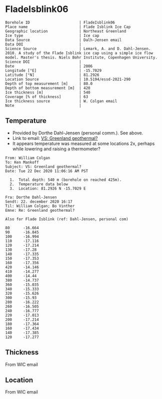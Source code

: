 * FladeIsblink06
:PROPERTIES:
:header-args:jupyter-python+: :session ds :kernel ds
:clearpage: t
:END:

#+NAME: ingest_meta
#+BEGIN_SRC bash :results verbatim :exports results
cat meta.bsv | sed 's/|/@| /' | column -s"@" -t
#+END_SRC

#+RESULTS: ingest_meta
#+begin_example
Borehole ID                      | FladeIsblink06
Place name                       | Flade Isblink Ice Cap
Geographic location              | Northeast Greenland
Ice type                         | Ice cap
Data Source                      | Dalh-Jensen email
Data DOI                         | 
Science Source                   | Lemark, A. and D. Dahl-Jensen. 2010. A study of the Flade Isblink ice cap using a simple ice flow model. Master's thesis. Niels Bohr Institute, Copenhagen University.
Science DOI                      | 
Date                             | 2006
Longitude [°E]                   | -15.7029
Latitude [°N]                    | 81.2926
Location Source                  | 10.5194/essd-2021-290
Depth of top measurement [m]     | 80.0
Depth of bottom measurement [m]  | 420
Ice thickness [m]                | 540
Coverage [% of thickness]        | 63
Ice thickness source             | W. Colgan email
Note                             | 
#+end_example

** Temperature

+ Provided by Dorthe Dahl-Jensen (personal comm.). See above.
+ Link to email: [[mu4e:msgid:AM0PR04MB61299127D5D5EF0A7269A855A2DF0@AM0PR04MB6129.eurprd04.prod.outlook.com][VS: Greenland geothermal?]]
+ It appears temperature was measured at some locations 2x, perhaps while lowering and raising a thermometer?

#+begin_example
From: William Colgan
To: Ken Mankoff
Subject: VS: Greenland geothermal?
Date: Tue 22 Dec 2020 11:06:16 AM PST

  1.  Total depth: 540 m (borehole on reached 425m).
  2.  Temperature data below
  3.  Location: 81.2926 N -15.7029 E

Fra: Dorthe Dahl-Jensen
Sendt: 22. december 2020 16:17
Til: William Colgan; Bo Vinther
Emne: Re: Greenland geothermal?

Also for Flade Isblink (ref: Dahl-Jensen, personal com)

80      -16.664
90      -16.845
100     -16.994
110     -17.116
120     -17.214
130     -17.28
140     -17.335
150     -17.353
160     -17.356
420     -14.146
410     -14.277
400     -14.44
380     -14.737
360     -15.035
340     -15.333
320     -15.626
300     -15.93
280     -16.222
260     -16.505
240     -16.777
220     -17.013
200     -17.214
180     -17.364
160     -17.434
140     -17.385
120     -17.277
#+end_example

** Thickness

From WIC email

** Location

From WIC email

** Data                                                 :noexport:

#+NAME: ingest_data
#+BEGIN_SRC bash :exports results
cat data.csv | sort -t, -n -k1
#+END_SRC

#+RESULTS: ingest_data
|   d |       t |
|  80 | -16.664 |
|  90 | -16.845 |
| 100 | -16.994 |
| 110 | -17.116 |
| 120 | -17.214 |
| 120 | -17.277 |
| 130 |  -17.28 |
| 140 | -17.335 |
| 140 | -17.385 |
| 150 | -17.353 |
| 160 | -17.356 |
| 160 | -17.434 |
| 180 | -17.364 |
| 200 | -17.214 |
| 220 | -17.013 |
| 240 | -16.777 |
| 260 | -16.505 |
| 280 | -16.222 |
| 300 |  -15.93 |
| 320 | -15.626 |
| 340 | -15.333 |
| 360 | -15.035 |
| 380 | -14.737 |
| 400 |  -14.44 |
| 410 | -14.277 |
| 420 | -14.146 |

